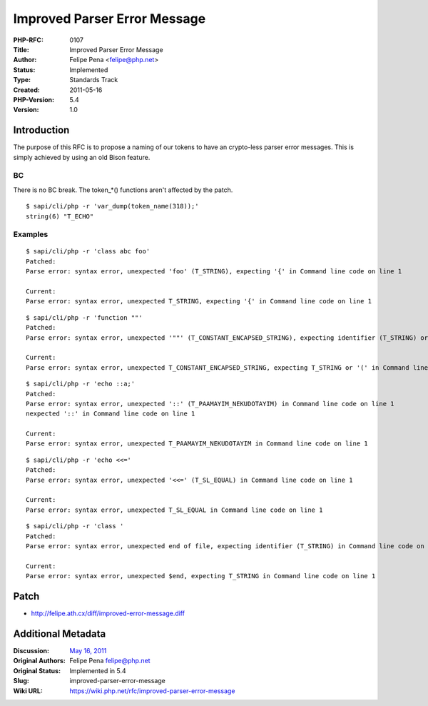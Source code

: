 Improved Parser Error Message
=============================

:PHP-RFC: 0107
:Title: Improved Parser Error Message
:Author: Felipe Pena <felipe@php.net>
:Status: Implemented
:Type: Standards Track
:Created: 2011-05-16
:PHP-Version: 5.4
:Version: 1.0

Introduction
------------

The purpose of this RFC is to propose a naming of our tokens to have an
crypto-less parser error messages. This is simply achieved by using an
old Bison feature.

BC
~~

There is no BC break. The token_*() functions aren't affected by the
patch.

::

   $ sapi/cli/php -r 'var_dump(token_name(318));'
   string(6) "T_ECHO"

Examples
~~~~~~~~

::

   $ sapi/cli/php -r 'class abc foo'
   Patched:
   Parse error: syntax error, unexpected 'foo' (T_STRING), expecting '{' in Command line code on line 1

   Current:
   Parse error: syntax error, unexpected T_STRING, expecting '{' in Command line code on line 1

::

   $ sapi/cli/php -r 'function ""'
   Patched:
   Parse error: syntax error, unexpected '""' (T_CONSTANT_ENCAPSED_STRING), expecting identifier (T_STRING) or '(' in Command line code on line 1

   Current:
   Parse error: syntax error, unexpected T_CONSTANT_ENCAPSED_STRING, expecting T_STRING or '(' in Command line code on line 1

::

   $ sapi/cli/php -r 'echo ::a;'
   Patched:
   Parse error: syntax error, unexpected '::' (T_PAAMAYIM_NEKUDOTAYIM) in Command line code on line 1
   nexpected '::' in Command line code on line 1

   Current:
   Parse error: syntax error, unexpected T_PAAMAYIM_NEKUDOTAYIM in Command line code on line 1

::

   $ sapi/cli/php -r 'echo <<='
   Patched:
   Parse error: syntax error, unexpected '<<=' (T_SL_EQUAL) in Command line code on line 1

   Current:
   Parse error: syntax error, unexpected T_SL_EQUAL in Command line code on line 1

::

   $ sapi/cli/php -r 'class '
   Patched:
   Parse error: syntax error, unexpected end of file, expecting identifier (T_STRING) in Command line code on line 1

   Current:
   Parse error: syntax error, unexpected $end, expecting T_STRING in Command line code on line 1

Patch
-----

-  http://felipe.ath.cx/diff/improved-error-message.diff

Additional Metadata
-------------------

:Discussion: `May 16, 2011 <http://markmail.org/thread/2vptpqr72xumbfsh>`__
:Original Authors: Felipe Pena felipe@php.net
:Original Status: Implemented in 5.4
:Slug: improved-parser-error-message
:Wiki URL: https://wiki.php.net/rfc/improved-parser-error-message
